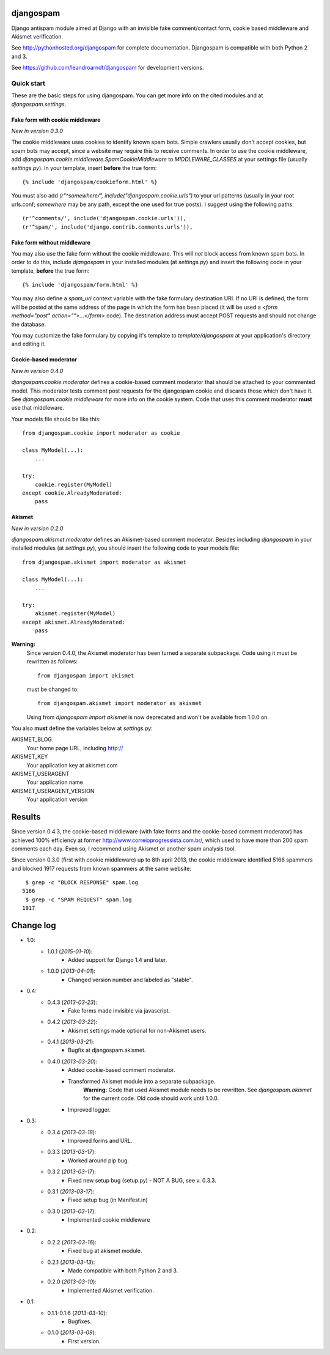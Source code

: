 
djangospam
==========

Django antispam module aimed at Django with an invisible fake comment/contact form,
cookie based middleware and Akismet verification.

See http://pythonhosted.org/djangospam for complete documentation. Djangospam
is compatible with both Python 2 and 3.

See https://github.com/leandroarndt/djangospam for development versions.

Quick start
-----------

These are the basic steps for using djangospam. You can get more info on
the cited modules and at `djangospam.settings`.

Fake form with cookie middleware
++++++++++++++++++++++++++++++++

*New in version 0.3.0*

The cookie middleware uses cookies to identify known spam bots. Simple
crawlers usually don't accept cookies, but spam bots may accept, since
a website may require this to receive comments. In order to use the
cookie middleware, add `djangospam.cookie.middleware.SpamCookieMiddleware`
to `MIDDLEWARE_CLASSES` at your settings file (usually `settings.py`).
In your template, insert **before** the true form::

    {% include 'djangospam/cookieform.html' %}

You must also add `(r"^somewhere/", include("djangospam.cookie.urls")`
to your url patterns (usually in your root urls.conf; `somewhere`
may be any path, except the one used for true posts).
I suggest using the following paths::

    (r'^comments/', include('djangospam.cookie.urls')),
    (r'^spam/', include('django.contrib.comments.urls')),

Fake form without middleware
++++++++++++++++++++++++++++

You may also use the fake form without the cookie middleware. This will
*not* block access from known spam bots. In order to do this,
include `djangospam` in your installed modules (at `settings.py`) and
insert the following code in your template, **before** the true form::

    {% include 'djangospam/form.html' %}

You may also define a `spam_uri` context variable with the
fake formulary destination URI. If no URI is defined, the form will be posted
at the same address of the page in which the form has been placed
(it will be used a
`<form method="post" action="">...</form>`
code). The destination address must accept POST requests and should not change
the database.

You may customize the fake formulary by copying it's template to
`template/djangospam` at your application's directory and editing it.

Cookie-based moderator
++++++++++++++++++++++

*New in version 0.4.0*

`djangospam.cookie.moderator` defines a cookie-based comment moderator
that should be attached to
your commented model. This moderator tests comment post requests for
the djangospam cookie and discards those which don't have it.
See `djangospam.cookie.middleware` for more info on the cookie system.
Code that uses this comment moderator **must** use that middleware.

Your models file should be like this::

    from djangospam.cookie import moderator as cookie

    class MyModel(...):
        ...

    try:
        cookie.register(MyModel)
    except cookie.AlreadyModerated:
        pass

Akismet
+++++++

*New in version 0.2.0*

`djangospam.akismet.moderator` defines an Akismet-based comment moderator.
Besides including `djangospam` in your installed modules (at `settings.py`),
you should insert the following code to your models file::

    from djangospam.akismet import moderator as akismet

    class MyModel(...):
        ...

    try:
        akismet.register(MyModel)
    except akismet.AlreadyModerated:
        pass

**Warning:**
    Since version 0.4.0, the Akismet moderator has been turned a separate
    subpackage. Code using it must be rewritten as follows::

        from djangospam import akismet

    must be changed to::

        from djangospam.akismet import moderator as akismet

    Using from `djangospam import akismet` is now deprecated and won't be
    available from 1.0.0 on.

You also **must** define the variables below at `settings.py`:

AKISMET_BLOG
    Your home page URL, including http://
AKISMET_KEY
    Your application key at akismet.com
AKISMET_USERAGENT
    Your application name
AKISMET_USERAGENT_VERSION
    Your application version

Results
=======

Since version 0.4.3, the cookie-based middleware (with fake forms and
the cookie-based comment moderator) has achieved 100% efficiency at former
http://www.correioprogressista.com.br/, which used to have more than 200
spam comments each day. Even so, I recommend using Akismet or another
spam analysis tool.

Since version 0.3.0 (first with cookie middleware) up to 8th april 2013,
the cookie middleware identified 5166 spammers and blocked 1917 requests
from known spammers at the same website::

     $ grep -c "BLOCK RESPONSE" spam.log 
    5166
     $ grep -c "SPAM REQUEST" spam.log 
    1917

Change log
==========

* 1.0:
    * 1.0.1 (*2015-01-10*):
        * Added support for Django 1.4 and later.
    * 1.0.0 (*2013-04-01*):
        * Changed version number and labeled as "stable".
* 0.4:
    * 0.4.3 (*2013-03-23*):
        * Fake forms made invisible via javascript.
    * 0.4.2 (*2013-03-22*):
        * Akismet settings made optional for non-Akismet users.
    * 0.4.1 (*2013-03-21*):
        * Bugfix at djangospam.akismet.
    * 0.4.0 (*2013-03-20*):
        * Added cookie-based comment moderator.
        * Transformed Akismet module into a separate subpackage.
            **Warning:**
            Code that used Akismet module needs to be rewritten. See
            `djangospam.akismet` for the current code. Old code should
            work until 1.0.0.
        * Improved logger.
* 0.3:
    * 0.3.4 (*2013-03-18*):
        * Improved forms and URL.
    * 0.3.3 (*2013-03-17*):
        * Worked around pip bug.
    * 0.3.2 (*2013-03-17*):
        * Fixed new setup bug (setup.py) - NOT A BUG, see v. 0.3.3.
    * 0.3.1 (*2013-03-17*):
        * Fixed setup bug (in Manifest.in)
    * 0.3.0 (*2013-03-17*):
        * Implemented cookie middleware
* 0.2:
    * 0.2.2 (*2013-03-16*):
        * Fixed bug at akismet module.
    * 0.2.1 (*2013-03-13*):
        * Made compatible with both Python 2 and 3.
    * 0.2.0 (*2013-03-10*):
        * Implemented Akismet verification.
* 0.1:
    * 0.1.1-0.1.6 (*2013-03-10*):
        * Bugfixes.
    * 0.1.0 (*2013-03-09*):
        * First version.



